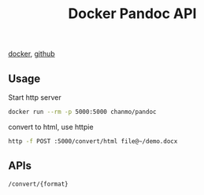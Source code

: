 #+TITLE: Docker Pandoc API
#+KEYWORDS: pandoc, docker pandoc, pandoc server
#+DESCRIPTION: 基于Docker的Pandoc文档格式转换服务
#+HTML_LINK_HOME: /blog

[[https://hub.docker.com/r/chanmo/pandoc][docker]], [[https://github.com/ChanMo/docker-pandoc][github]]

** Usage

Start http server
#+BEGIN_SRC bash
docker run --rm -p 5000:5000 chanmo/pandoc
#+END_SRC

convert to html, use httpie
#+BEGIN_SRC bash
http -f POST :5000/convert/html file@~/demo.docx
#+END_SRC

** APIs

#+BEGIN_SRC bash
/convert/{format}
#+END_SRC




#+HTML: <div id="comments"></div>
